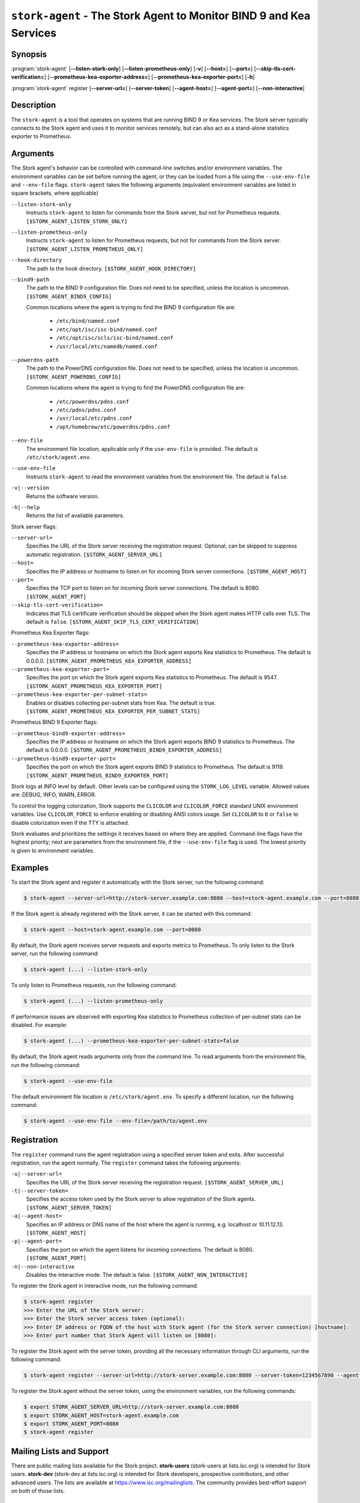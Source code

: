 ..
   Copyright (C) 2019-2025 Internet Systems Consortium, Inc. ("ISC")

   This Source Code Form is subject to the terms of the Mozilla Public
   License, v. 2.0. If a copy of the MPL was not distributed with this
   file, You can obtain one at http://mozilla.org/MPL/2.0/.

   See the COPYRIGHT file distributed with this work for additional
   information regarding copyright ownership.

.. _man-stork-agent:

``stork-agent`` - The Stork Agent to Monitor BIND 9 and Kea Services
--------------------------------------------------------------------

Synopsis
~~~~~~~~

:program:`stork-agent` [**--listen-stork-only**] [**--listen-prometheus-only**] [**-v**] [**--host=**] [**--port=**] [**--skip-tls-cert-verification=**] [**--prometheus-kea-exporter-address=**] [**--prometheus-kea-exporter-port=**] [**-h**]

:program:`stork-agent` register [**--server-url=**] [**--server-token**] [**--agent-host=**] [**--agent-port=**] [**--non-interactive**]

Description
~~~~~~~~~~~

The ``stork-agent`` is a tool that operates on systems that are running BIND 9
or Kea services. The Stork server typically connects to the Stork agent and uses it to
monitor services remotely, but can also act as a stand-alone statistics exporter to
Prometheus.

Arguments
~~~~~~~~~



The Stork agent's behavior can be controlled with command-line switches and/or
environment variables. The environment variables can be set before running
the agent, or they can be loaded from a file using the ``--use-env-file``
and ``--env-file`` flags. ``stork-agent`` takes the following arguments
(equivalent environment variables are listed in square brackets,
where applicable)

``--listen-stork-only``
   Instructs ``stork-agent`` to listen for commands from the Stork server, but not for Prometheus requests. ``[$STORK_AGENT_LISTEN_STORK_ONLY]``

``--listen-prometheus-only``
   Instructs ``stork-agent`` to listen for Prometheus requests, but not for commands from the Stork server. ``[$STORK_AGENT_LISTEN_PROMETHEUS_ONLY]``

``--hook-directory``
   The path to the hook directory. ``[$STORK_AGENT_HOOK_DIRECTORY]``

``--bind9-path``
   The path to the BIND 9 configuration file. Does not need to be specified, unless the location is uncommon. ``[$STORK_AGENT_BIND9_CONFIG]``

   Common locations where the agent is trying to find the BIND 9 configuration file are:

      - ``/etc/bind/named.conf``
      - ``/etc/opt/isc/isc-bind/named.conf``
      - ``/etc/opt/isc/scls/isc-bind/named.conf``
      - ``/usr/local/etc/namedb/named.conf``

``--powerdns-path``
   The path to the PowerDNS configuration file. Does not need to be specified, unless the location is uncommon. ``[$STORK_AGENT_POWERDNS_CONFIG]``

   Common locations where the agent is trying to find the PowerDNS configuration file are:

      - ``/etc/powerdns/pdns.conf``
      - ``/etc/pdns/pdns.conf``
      - ``/usr/local/etc/pdns.conf``
      - ``/opt/homebrew/etc/powerdns/pdns.conf``

``--env-file``
   The environment file location; applicable only if the ``use-env-file`` is provided. The default is ``/etc/stork/agent.env``.

``--use-env-file``
   Instructs ``stork-agent`` to read the environment variables from the environment file. The default is ``false``.

``-v|--version``
   Returns the software version.

``-h|--help``
   Returns the list of available parameters.

Stork server flags:

``--server-url=``
   Specifies the URL of the Stork server receiving the registration request. Optional; can be skipped to suppress automatic registration. ``[$STORK_AGENT_SERVER_URL]``

``--host=``
   Specifies the IP address or hostname to listen on for incoming Stork server connections. ``[$STORK_AGENT_HOST]``

``--port=``
   Specifies the TCP port to listen on for incoming Stork server connections. The default is 8080. ``[$STORK_AGENT_PORT]``

``--skip-tls-cert-verification=``
   Indicates that TLS certificate verification should be skipped when the Stork agent makes HTTP calls over TLS. The default is ``false``. ``[$STORK_AGENT_SKIP_TLS_CERT_VERIFICATION]``

Prometheus Kea Exporter flags:

``--prometheus-kea-exporter-address=``
   Specifies the IP address or hostname on which the Stork agent exports Kea statistics to Prometheus. The default is 0.0.0.0. ``[$STORK_AGENT_PROMETHEUS_KEA_EXPORTER_ADDRESS]``

``--prometheus-kea-exporter-port=``
   Specifies the port on which the Stork agent exports Kea statistics to Prometheus. The default is 9547. ``[$STORK_AGENT_PROMETHEUS_KEA_EXPORTER_PORT]``

``--prometheus-kea-exporter-per-subnet-stats=``
   Enables or disables collecting per-subnet stats from Kea. The default is true. ``[$STORK_AGENT_PROMETHEUS_KEA_EXPORTER_PER_SUBNET_STATS]``

Prometheus BIND 9 Exporter flags:

``--prometheus-bind9-exporter-address=``
   Specifies the IP address or hostname on which the Stork agent exports BIND 9 statistics to Prometheus. The default is 0.0.0.0. ``[$STORK_AGENT_PROMETHEUS_BIND9_EXPORTER_ADDRESS]``

``--prometheus-bind9-exporter-port=``
   Specifies the port on which the Stork agent exports BIND 9 statistics to Prometheus. The default is 9119. ``[$STORK_AGENT_PROMETHEUS_BIND9_EXPORTER_PORT]``

Stork logs at INFO level by default. Other levels can be configured using the
``STORK_LOG_LEVEL`` variable. Allowed values are: DEBUG, INFO, WARN, ERROR.

To control the logging colorization, Stork supports the ``CLICOLOR`` and
``CLICOLOR_FORCE`` standard UNIX environment variables. Use ``CLICOLOR_FORCE`` to
enforce enabling or disabling ANSI colors usage. Set ``CLICOLOR`` to ``0`` or
``false`` to disable colorization even if the TTY is attached.

Stork evaluates and prioritizes the settings it receives based on where they are applied.
Command-line flags have the highest priority; next are parameters from the
environment file, if the ``--use-env-file`` flag is used. The lowest priority is given
to environment variables.

Examples
~~~~~~~~

To start the Stork agent and register it automatically with the Stork server, run the following command:

.. code-block:: bash

   $ stork-agent --server-url=http://stork-server.example.com:8080 --host=stork-agent.example.com --port=8080

If the Stork agent is already registered with the Stork server, it can be started with this command:

.. code-block:: bash

   $ stork-agent --host=stork-agent.example.com --port=8080

By default, the Stork agent receives server requests and exports metrics to Prometheus. To only listen to the
Stork server, run the following command:

.. code-block:: bash

   $ stork-agent (...) --listen-stork-only

To only listen to Prometheus requests, run the following command:

.. code-block:: bash

   $ stork-agent (...) --listen-prometheus-only

If performance issues are observed with exporting Kea statistics to Prometheus collection of per-subnet stats can be
disabled. For example:

.. code-block:: bash

   $ stork-agent (...) --prometheus-kea-exporter-per-subnet-stats=false

By default, the Stork agent reads arguments only from the command line. To read arguments from the environment
file, run the following command:

.. code-block:: bash

   $ stork-agent --use-env-file

The default environment file location is ``/etc/stork/agent.env``. To specify a different location, run the following
command:

.. code-block:: bash

   $ stork-agent --use-env-file --env-file=/path/to/agent.env

Registration
~~~~~~~~~~~~

The ``register`` command runs the agent registration using a specified server token and exits.
After successful registration, run the agent normally. The ``register`` command takes the
following arguments:

``-u|--server-url=``
   Specifies the URL of the Stork server receiving the registration request. ``[$STORK_AGENT_SERVER_URL]``

``-t|--server-token=``
   Specifies the access token used by the Stork server to allow registration of the Stork agents. ``[$STORK_AGENT_SERVER_TOKEN]``

``-a|--agent-host=``
   Specifies an IP address or DNS name of the host where the agent is running, e.g. localhost or 10.11.12.13. ``[$STORK_AGENT_HOST]``

``-p|--agent-port=``
   Specifies the port on which the agent listens for incoming connections. The default is 8080. ``[$STORK_AGENT_PORT]``

``-n|--non-interactive``
   Disables the interactive mode. The default is false. ``[$STORK_AGENT_NON_INTERACTIVE]``

To register the Stork agent in interactive mode, run the following command:

.. code-block:: bash

   $ stork-agent register
   >>> Enter the URL of the Stork server: 
   >>> Enter the Stork server access token (optional):
   >>> Enter IP address or FQDN of the host with Stork agent (for the Stork server connection) [hostname]: 
   >>> Enter port number that Stork Agent will listen on [8080]: 

To register the Stork agent with the server token, providing all the necessary information through CLI arguments, run the following command:

.. code-block:: bash

   $ stork-agent register --server-url=http://stork-server.example.com:8080 --server-token=1234567890 --agent-host=stork-agent.example.com --agent-port=8080

To register the Stork agent without the server token, using the environment variables, run the following commands:

.. code-block:: bash

   $ export STORK_AGENT_SERVER_URL=http://stork-server.example.com:8080
   $ export STORK_AGENT_HOST=stork-agent.example.com
   $ export STORK_AGENT_PORT=8080
   $ stork-agent register

Mailing Lists and Support
~~~~~~~~~~~~~~~~~~~~~~~~~

There are public mailing lists available for the Stork project. **stork-users**
(stork-users at lists.isc.org) is intended for Stork users. **stork-dev**
(stork-dev at lists.isc.org) is intended for Stork developers, prospective
contributors, and other advanced users. The lists are available at
https://www.isc.org/mailinglists. The community provides best-effort support
on both of those lists.

History
~~~~~~~

``stork-agent`` was first coded in November 2019 by Michal Nowikowski.

See Also
~~~~~~~~

:manpage:`stork-server(8)`
